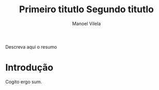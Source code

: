 #+STARTUP: showall align
#+OPTIONS: todo:nil tasks:("IN-PROGRESS" "DONE") tags:nil
#+AUTHOR: Manoel Vilela
#+TITLE: Primeiro titutlo @@latex:\\@@ Segundo titutlo
#+EXCLUDE_TAGS: TOC_3
#+LANGUAGE: bt-br
#+LATEX_HEADER: \usepackage[]{babel}
#+LATEX_HEADER: \usepackage{indentfirst}
#+LATEX_HEADER: \renewcommand\listingscaption{Código}
#+OPTIONS: toc:nil
[[./pics/ufc.png]]

#+BEGIN_ABSTRACT

Descreva aqui o resumo

#+END_ABSTRACT
#+TOC: headlines=2


* Sumário                                                             :TOC_3:
:PROPERTIES:
:CUSTOM_ID: toc-org
:END:
- [[#introdução][Introdução]]

* Introdução

Cogito ergo sum.
